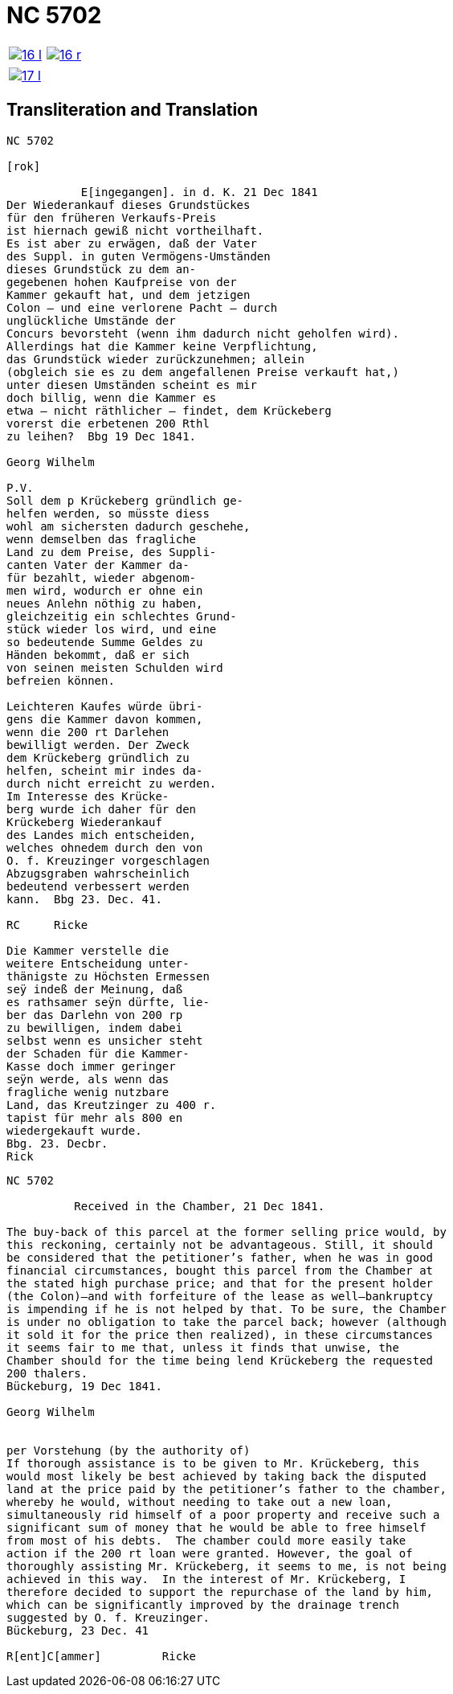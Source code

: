 = NC 5702
:page-role: wide

[cols="1a,1a",frame=none,grid=none,options="noheader"]
|===
|image::16-l.png[scale=50,link=self]
|image::16-r.png[scale=50,link=self]
|===

[cols="1a,1a",frame=none,grid=none,options="noheader"]
|===
|image::17-l.png[scale=50,link=self]
|
|===

== Transliteration and Translation
....
NC 5702               

[rok]

           E[ingegangen]. in d. K. 21 Dec 1841
Der Wiederankauf dieses Grundstückes
für den früheren Verkaufs-Preis
ist hiernach gewiß nicht vortheilhaft.
Es ist aber zu erwägen, daß der Vater
des Suppl. in guten Vermögens-Umständen
dieses Grundstück zu dem an-
gegebenen hohen Kaufpreise von der
Kammer gekauft hat, und dem jetzigen
Colon — und eine verlorene Pacht — durch
unglückliche Umstände der
Concurs bevorsteht (wenn ihm dadurch nicht geholfen wird).
Allerdings hat die Kammer keine Verpflichtung,
das Grundstück wieder zurückzunehmen; allein
(obgleich sie es zu dem angefallenen Preise verkauft hat,)
unter diesen Umständen scheint es mir
doch billig, wenn die Kammer es
etwa — nicht räthlicher — findet, dem Krückeberg
vorerst die erbetenen 200 Rthl
zu leihen?  Bbg 19 Dec 1841.

Georg Wilhelm

P.V.
Soll dem p Krückeberg gründlich ge-
helfen werden, so müsste diess
wohl am sichersten dadurch geschehe,
wenn demselben das fragliche
Land zu dem Preise, des Suppli-
canten Vater der Kammer da-
für bezahlt, wieder abgenom-
men wird, wodurch er ohne ein
neues Anlehn nöthig zu haben,
gleichzeitig ein schlechtes Grund-
stück wieder los wird, und eine
so bedeutende Summe Geldes zu
Händen bekommt, daß er sich
von seinen meisten Schulden wird
befreien können.

Leichteren Kaufes würde übri-
gens die Kammer davon kommen,
wenn die 200 rt Darlehen
bewilligt werden. Der Zweck
dem Krückeberg gründlich zu
helfen, scheint mir indes da-
durch nicht erreicht zu werden.
Im Interesse des Krücke-
berg wurde ich daher für den
Krückeberg Wiederankauf
des Landes mich entscheiden,
welches ohnedem durch den von
O. f. Kreuzinger vorgeschlagen
Abzugsgraben wahrscheinlich
bedeutend verbessert werden
kann.  Bbg 23. Dec. 41.

RC     Ricke

Die Kammer verstelle die
weitere Entscheidung unter-
thänigste zu Höchsten Ermessen
seÿ indeß der Meinung, daß
es rathsamer seÿn dürfte, lie-
ber das Darlehn von 200 rp
zu bewilligen, indem dabei
selbst wenn es unsicher steht
der Schaden für die Kammer-
Kasse doch immer geringer
seÿn werde, als wenn das
fragliche wenig nutzbare
Land, das Kreutzinger zu 400 r.
tapist für mehr als 800 en
wiedergekauft wurde.
Bbg. 23. Decbr.
Rick
....

[verse]
____
NC 5702               

          Received in the Chamber, 21 Dec 1841.

The buy-back of this parcel at the former selling price would, by
this reckoning, certainly not be advantageous. Still, it should
be considered that the petitioner’s father, when he was in good
financial circumstances, bought this parcel from the Chamber at
the stated high purchase price; and that for the present holder
(the Colon)—and with forfeiture of the lease as well—bankruptcy
is impending if he is not helped by that. To be sure, the Chamber
is under no obligation to take the parcel back; however (although
it sold it for the price then realized), in these circumstances
it seems fair to me that, unless it finds that unwise, the
Chamber should for the time being lend Krückeberg the requested
200 thalers.
Bückeburg, 19 Dec 1841.

Georg Wilhelm


per Vorstehung (by the authority of)
If thorough assistance is to be given to Mr. Krückeberg, this
would most likely be best achieved by taking back the disputed
land at the price paid by the petitioner’s father to the chamber,
whereby he would, without needing to take out a new loan,
simultaneously rid himself of a poor property and receive such a
significant sum of money that he would be able to free himself
from most of his debts.  The chamber could more easily take
action if the 200 rt loan were granted. However, the goal of
thoroughly assisting Mr. Krückeberg, it seems to me, is not being
achieved in this way.  In the interest of Mr. Krückeberg, I
therefore decided to support the repurchase of the land by him,
which can be significantly improved by the drainage trench
suggested by O. f. Kreuzinger.
Bückeburg, 23 Dec. 41

R[ent]C[ammer]         Ricke
____
